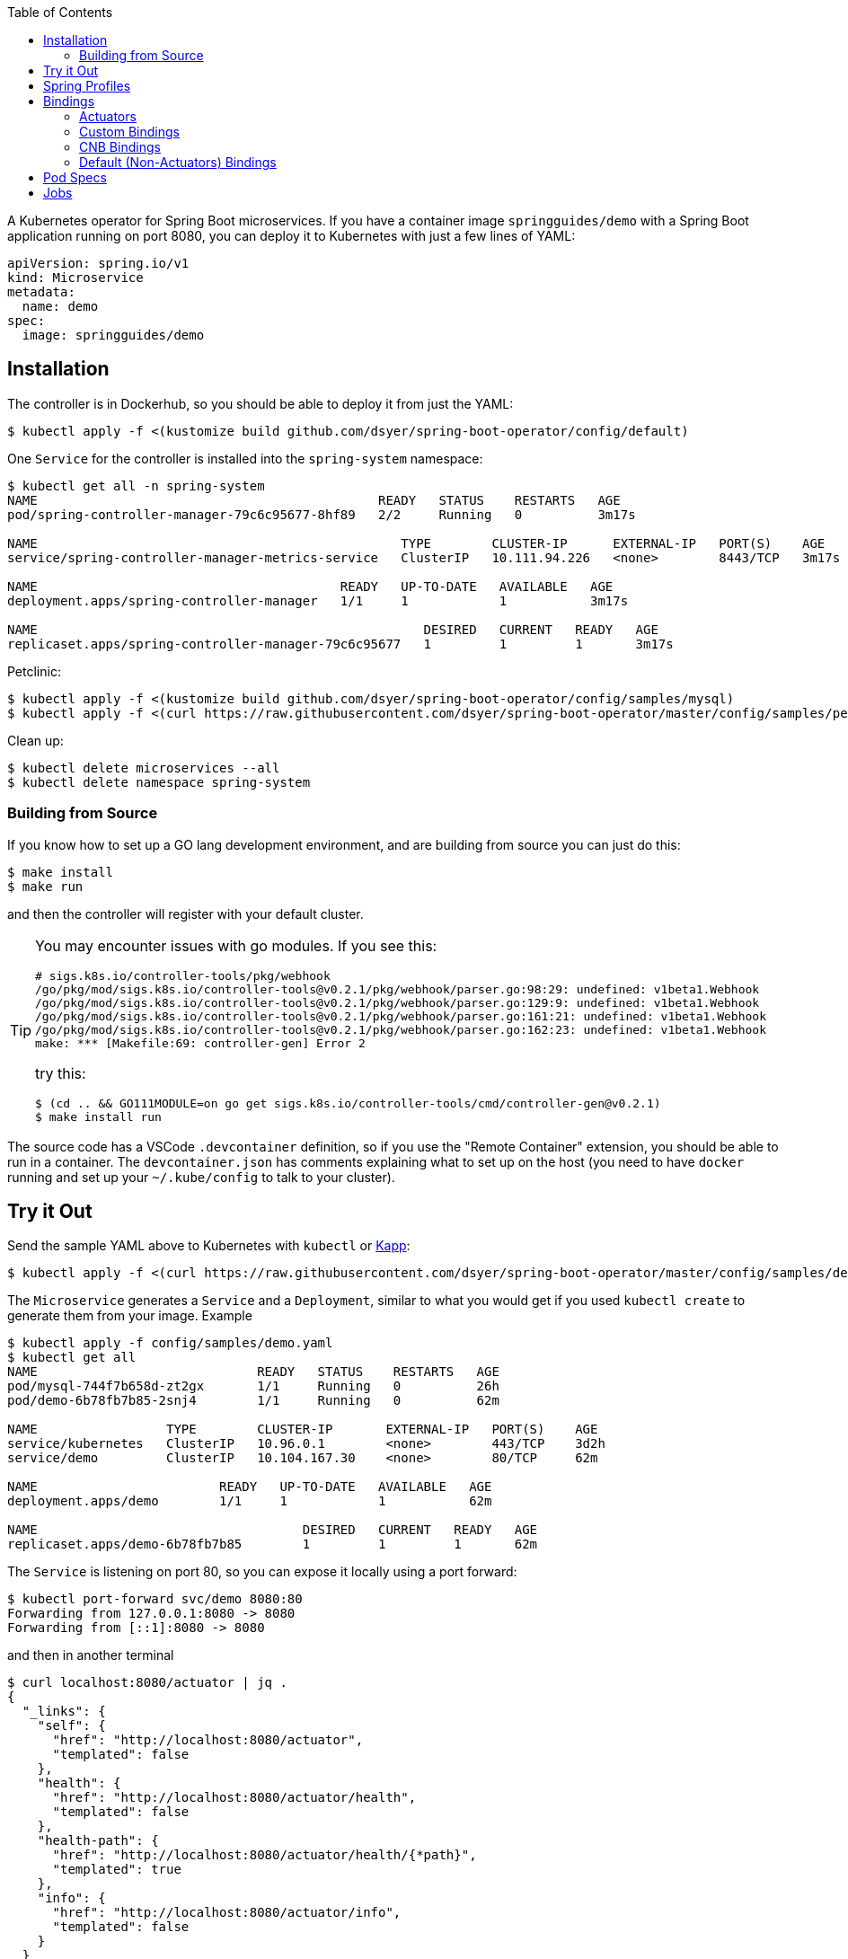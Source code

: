:toc:

A Kubernetes operator for Spring Boot microservices. If you have a container image `springguides/demo` with a Spring Boot application running on port 8080, you can deploy it to Kubernetes with just a few lines of YAML:

```
apiVersion: spring.io/v1
kind: Microservice
metadata:
  name: demo
spec:
  image: springguides/demo
```

== Installation

The controller is in Dockerhub, so you should be able to deploy it from just the YAML:

```
$ kubectl apply -f <(kustomize build github.com/dsyer/spring-boot-operator/config/default)
```

One `Service` for the controller is installed into the `spring-system` namespace:

```
$ kubectl get all -n spring-system
NAME                                             READY   STATUS    RESTARTS   AGE
pod/spring-controller-manager-79c6c95677-8hf89   2/2     Running   0          3m17s

NAME                                                TYPE        CLUSTER-IP      EXTERNAL-IP   PORT(S)    AGE
service/spring-controller-manager-metrics-service   ClusterIP   10.111.94.226   <none>        8443/TCP   3m17s

NAME                                        READY   UP-TO-DATE   AVAILABLE   AGE
deployment.apps/spring-controller-manager   1/1     1            1           3m17s

NAME                                                   DESIRED   CURRENT   READY   AGE
replicaset.apps/spring-controller-manager-79c6c95677   1         1         1       3m17s
```

Petclinic:

```
$ kubectl apply -f <(kustomize build github.com/dsyer/spring-boot-operator/config/samples/mysql)
$ kubectl apply -f <(curl https://raw.githubusercontent.com/dsyer/spring-boot-operator/master/config/samples/petclinic.yaml)
```

Clean up:

```
$ kubectl delete microservices --all
$ kubectl delete namespace spring-system
```

=== Building from Source

If you know how to set up a GO lang development environment, and are building from source you can just do this:

```
$ make install
$ make run
```

and then the controller will register with your default cluster.

[TIP]
====
You may encounter issues with go modules. If you see this:

```
# sigs.k8s.io/controller-tools/pkg/webhook
/go/pkg/mod/sigs.k8s.io/controller-tools@v0.2.1/pkg/webhook/parser.go:98:29: undefined: v1beta1.Webhook
/go/pkg/mod/sigs.k8s.io/controller-tools@v0.2.1/pkg/webhook/parser.go:129:9: undefined: v1beta1.Webhook
/go/pkg/mod/sigs.k8s.io/controller-tools@v0.2.1/pkg/webhook/parser.go:161:21: undefined: v1beta1.Webhook
/go/pkg/mod/sigs.k8s.io/controller-tools@v0.2.1/pkg/webhook/parser.go:162:23: undefined: v1beta1.Webhook
make: *** [Makefile:69: controller-gen] Error 2
```

try this:

```
$ (cd .. && GO111MODULE=on go get sigs.k8s.io/controller-tools/cmd/controller-gen@v0.2.1)
$ make install run
```
====

The source code has a VSCode `.devcontainer` definition, so if you use the "Remote Container" extension, you should be able to run in a container. The `devcontainer.json` has comments explaining what to set up on the host (you need to have `docker` running and set up your `~/.kube/config` to talk to your cluster).

== Try it Out

Send the sample YAML above to Kubernetes with `kubectl` or https://github.com/k14s/kapp[Kapp]:

```
$ kubectl apply -f <(curl https://raw.githubusercontent.com/dsyer/spring-boot-operator/master/config/samples/demo.yaml)
```

The `Microservice` generates a `Service` and a `Deployment`, similar to what you would get if you used `kubectl create` to generate them from your image. Example

```
$ kubectl apply -f config/samples/demo.yaml
$ kubectl get all
NAME                             READY   STATUS    RESTARTS   AGE
pod/mysql-744f7b658d-zt2gx       1/1     Running   0          26h
pod/demo-6b78fb7b85-2snj4        1/1     Running   0          62m

NAME                 TYPE        CLUSTER-IP       EXTERNAL-IP   PORT(S)    AGE
service/kubernetes   ClusterIP   10.96.0.1        <none>        443/TCP    3d2h
service/demo         ClusterIP   10.104.167.30    <none>        80/TCP     62m

NAME                        READY   UP-TO-DATE   AVAILABLE   AGE
deployment.apps/demo        1/1     1            1           62m

NAME                                   DESIRED   CURRENT   READY   AGE
replicaset.apps/demo-6b78fb7b85        1         1         1       62m

```

The `Service` is listening on port 80, so you can expose it locally using a port forward:

```
$ kubectl port-forward svc/demo 8080:80
Forwarding from 127.0.0.1:8080 -> 8080
Forwarding from [::1]:8080 -> 8080
```

and then in another terminal

```
$ curl localhost:8080/actuator | jq .
{
  "_links": {
    "self": {
      "href": "http://localhost:8080/actuator",
      "templated": false
    },
    "health": {
      "href": "http://localhost:8080/actuator/health",
      "templated": false
    },
    "health-path": {
      "href": "http://localhost:8080/actuator/health/{*path}",
      "templated": true
    },
    "info": {
      "href": "http://localhost:8080/actuator/info",
      "templated": false
    }
  }
}
```

There are more features, expressing opinions about how pods should be defined when Spring Boot applications are being deployed.

== Spring Profiles

Spring Profiles can be activated by putting `profiles` in the `Microservice` spec (as an array). Example:

```
apiVersion: spring.io/v1
kind: Microservice
metadata:
  name: demo
spec:
  image: springguides/demo
  profiles:
  - mysql
```

The effect is to generate an `EnvVar` in the `Deployment` with `SPRING_PROFILES_ACTIVE=mysql`.

== Bindings

If your namespace has backend services, like databases, which can be exposed as https://github.com/buildpack/spec/blob/master/extensions/bindings.md[CNB Bindings], then you can list them in the `Microservice` spec. There is a CRD for `ServiceBinding` which developers (or operators) can use to define the behaviour of the of all `Microservice` instances in the same namespace. Example:

```
apiVersion: spring.io/v1
kind: Microservice
metadata:
  name: bindings
spec:
  image: springguides/demo
  bindings:
  - mysql
  profiles:
  - mysql
```

Each binding is used to search for a `ServiceBinding` of the same name, in the same namespace. If no matching `ServiceBinding` is defined, then a default is provided based on a naming convention.

=== Actuators

If your application container has Spring Boot Actuators then it probably makes sense to use them as Kubernetes probes. You can do that in one line (accepting the default configuration of liveness and readiness probes):

```
apiVersion: spring.io/v1
kind: Microservice
metadata:
  name: actr
spec:
  image: springguides/demo
  bindings: actuators
```

The default binding for "actuators" is a liveness probe on `/actuator/info` and a readiness probe on `/actuator/health`. You can change the probe configurations if you need to using a custom binding.

=== Custom Bindings

A binding carries a patch for the `PodTemplateSpec` in the app `Deployment`. It can add a restart policy, annotations, volumes, containers, and init containers, or it can modify the "app" container. Containers can be patched using the volume mounts, env vars, image, command, args, or working dir properties. For example:

```
apiVersion: spring.io/v1
kind: ServiceBinding
metadata:
  name: prometheus
spec:
  template:
    metadata:
      annotations:
        prometheus.io/path: /actuator/prometheus
        prometheus.io/port: "8080"
        prometheus.io/scrape: "true"
```

This one adds the annotations that are needed by the Prometheus Helm chart installation to pull metrics from the Spring Boot Actuator endpoint.

An additional feature is that a `ServiceBinding` can separately specify environment variables for the main app container, in a form that helps with some of the naming conventions in Spring Boot. In particular it permits environment variables which bind to a string array in Spring Boot to accumulate additional content in multiple `ServiceBindings`. For example, these two bindings applied to a single `Microservice` will expose the `metrics` and `env` Actuator endpoints, in addition to the default `info` and `health`:

```
apiVersion: spring.io/v1
kind: ServiceBinding
metadata:
  name: metrics
spec:
  env:
  - name: MANAGEMENT_ENDPOINTS_WEB_EXPOSURE_INCLUDE
    values:
    - info
    - health
    - metrics
---
apiVersion: spring.io/v1
kind: ServiceBinding
metadata:
  name: env
spec:
  env:
  - name: MANAGEMENT_ENDPOINTS_WEB_EXPOSURE_INCLUDE
    values:
    - info
    - health
    - env
```

`EnvVar` entries in a `ServiceBinding` can have a single `value` or multiple `values`. In the case of a single `value` the last one to bind wins. With multiple `values` they are merged and written into the app container as a comma-separated list.

=== CNB Bindings

Services are bound to by name (optionally prefixed with `<namespace>/`). A useful pattern is to implement the CNB Bindings spec, namely that a binding named `<binding>` creates directories in the `Pod` via `VolumeMounts` at `${CNB_BINDINGS}/<binding>/metadata` and `${CNB_BINDINGS}/<binding>/secret`. A good way to do that is to create a `ConfigMap` called `<binding>-metadata` and optionally a `Secret` called `<binding>-secret`. The `ConfigMap` should have at least the `kind`, `provider` and `tags` entries since those are mandatory for CNB Bindings.

There is an https://github.com/dsyer/spring-boot-bindings[init container] that you can use to convert CNB bindings to Spring Boot configuration files. It copies the configuration entries from the binding config maps and secrets into `/etc/config/application.properties`. The `SPRING_CONFIG_LOCATION` can then also be set to pick up this location so your application will see those properties as higher priority than those on the classpath, but still lower than system properties or environment variables.

For example if there is a `ConfigMap` and a `Secret`, the `application.properties` entries for the MySQL example might come out like this:

```
cnb.metadata.other.host=mysql
cnb.metadata.other.kind=mysql
cnb.metadata.other.provider=dsyer
cnb.metadata.other.tags=database,sql
cnb.secret.other.password=test
cnb.secret.other.user=test
cnb.secret.other.database=test
```

The `kind` of the `Binding.Metadata` is also used as a key to locate a transformation rule. The rule is expressed as a set of GO templates that can be rendered from the binding. The templates can be customized by developers (or operators) by including them in the config map (or as a separate config map) and mounting them at `${CNB_BINDINGS}/../templates/<binding>`.

There is a sample MySQL service in the project which exposes the right config maps and secrets: look in `config/samples/mysql`. The MySQL example generates these properties in addition to the `cnb.*` ones:

```
spring.datasource.url=jdbc:mysql://mysql/test
spring.datasource.username=test
spring.datasource.password=test
```

A Spring Boot application with `mysql-connector` will automatically connect because it matches the default naming conventions in `spring-boot-autoconfigure`.

=== Default (Non-Actuators) Bindings

Services are bound to by name (optionally prefixed with `<namespace>/`). If there is no binding at the namespaced location specified, then a default one is created. Any other binding than "actuators" generates a CNB style `ServiceBinding`, namely it assumes the existence of a `ConfigMap` called `<binding>-metadata` and a `Secret` called `<binding>-secret`. The `ConfigMap` should have at least the `kind`, `provider` and `tags` entries since those are mandatory for CNB Bindings.

== Pod Specs

The `PodTemplateSpec` in the `Deployment` can be supplied directly in the `Microservice` spec if desired. The Spring Boot application runs in a `Container` called "app" by convention (or the first container if there is none called "app"), so any configuration of that `Pod` in the `Microservice` is applied to the `Deployment`. For example, to set an environment variable:

```
apiVersion: spring.io/v1
kind: Microservice
metadata:
  name: env
spec:
  image: springguides/demo
  template:
    spec:
      containers:
      # the "app" container is special - it doesn't need an image
      - name: app
        env:
        - name: EXT_LIBS
          value: /app/ext
```

You could add your own probes here, volume mounts, whatever you need to customize the application container. The image is always set to the one in the top of the `MicroService` spec.

== Jobs

Instead of a `Deployment` and a `Service`, a `MicroService` can be a short-lived process, implemented as a `Job` in Kubernetes. Just make sure the `app` container is short-lived, and set the `job` flag in the `MicroService`. Example:

```
apiVersion: spring.io/v1
kind: Microservice
metadata:
  name: job
spec:
  job: true
  image: busybox
  args:
    - /bin/sh
    - -c
    - env; find /var/run
```

Because of the way Kubernetes works, you cannot mutate a `Job` (e.g. change its `Pod` spec) once it has started. You need a different name, or to delete the old `MicroService`, or the old `Job` instance, in order to run another one.